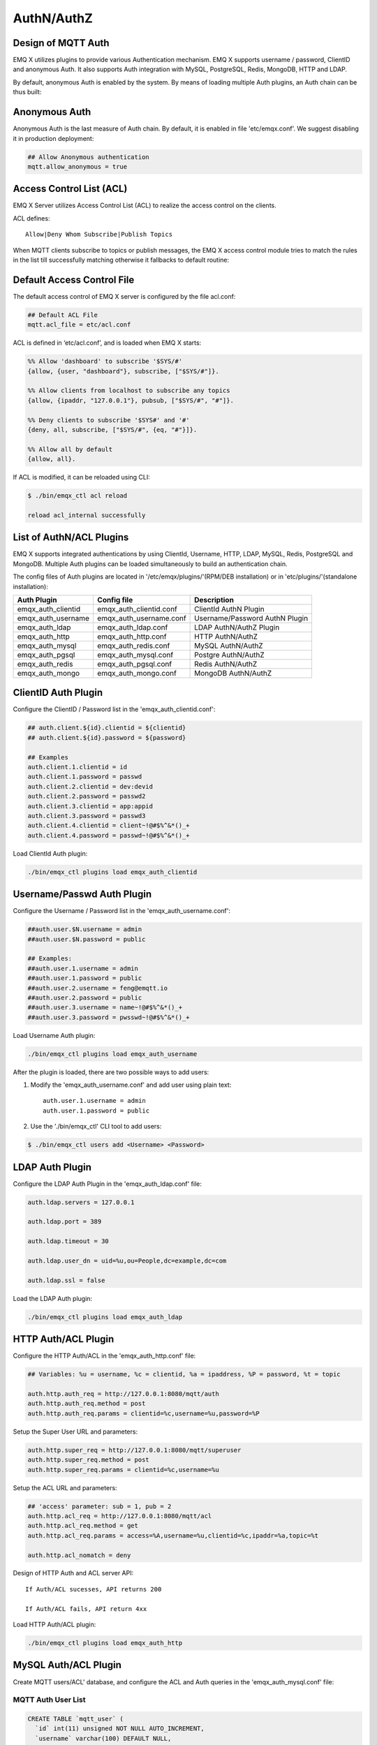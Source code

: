 
.. _authentication:

===========
AuthN/AuthZ
===========

--------------------
Design of MQTT Auth
--------------------

EMQ X utilizes plugins to provide various Authentication mechanism. EMQ X supports username / password, ClientID and anonymous Auth. It also supports Auth integration with MySQL, PostgreSQL, Redis, MongoDB, HTTP and LDAP.

By default, anonymous Auth is enabled by the system. By means of loading multiple Auth plugins, an Auth chain can be thus built:

.. image:: _static/images/7.png

---------------
Anonymous Auth
---------------

Anonymous Auth is the last measure of Auth chain. By default, it is enabled in file 'etc/emqx.conf'. We suggest disabling it in production deployment:

.. code-block:: properties

    ## Allow Anonymous authentication
    mqtt.allow_anonymous = true

-------------------------
Access Control List (ACL)
-------------------------

EMQ X Server utilizes Access Control List (ACL) to realize the access control on the clients.

ACL defines::

    Allow|Deny Whom Subscribe|Publish Topics

When MQTT clients subscribe to topics or publish messages, the EMQ X access control module tries to match the rules in the list till successfully matching otherwise it fallbacks to default routine:

.. image:: _static/images/6.png

---------------------------
Default Access Control File
---------------------------

The default access control of EMQ X server is configured by the file acl.conf:

.. code-block:: properties

    ## Default ACL File
    mqtt.acl_file = etc/acl.conf

ACL is defined in ‘etc/acl.conf’, and is loaded when EMQ X starts:

.. code-block:: erlang

    %% Allow 'dashboard' to subscribe '$SYS/#'
    {allow, {user, "dashboard"}, subscribe, ["$SYS/#"]}.

    %% Allow clients from localhost to subscribe any topics
    {allow, {ipaddr, "127.0.0.1"}, pubsub, ["$SYS/#", "#"]}.

    %% Deny clients to subscribe '$SYS#' and '#'
    {deny, all, subscribe, ["$SYS/#", {eq, "#"}]}.

    %% Allow all by default
    {allow, all}.

If ACL is modified, it can be reloaded using CLI:

.. code-block:: console

    $ ./bin/emqx_ctl acl reload

    reload acl_internal successfully

-------------------------
List of AuthN/ACL Plugins
-------------------------

EMQ X supports integrated authentications by using ClientId, Username, HTTP, LDAP, MySQL, Redis, PostgreSQL and MongoDB. Multiple Auth plugins can be loaded simultaneously to build an authentication chain.

The config files of Auth plugins are located in '/etc/emqx/plugins/'(RPM/DEB installation) or in 'etc/plugins/'(standalone installation):

+-------------------------+---------------------------+---------------------------------------+
| Auth Plugin             | Config file               | Description                           |
+=========================+===========================+=======================================+
| emqx_auth_clientid      | emqx_auth_clientid.conf   | ClientId AuthN Plugin                 |
+-------------------------+---------------------------+---------------------------------------+
| emqx_auth_username      | emqx_auth_username.conf   | Username/Password AuthN Plugin        |
+-------------------------+---------------------------+---------------------------------------+
| emqx_auth_ldap          | emqx_auth_ldap.conf       | LDAP AuthN/AuthZ Plugin               |
+-------------------------+---------------------------+---------------------------------------+
| emqx_auth_http          | emqx_auth_http.conf       | HTTP AuthN/AuthZ                      |
+-------------------------+---------------------------+---------------------------------------+
| emqx_auth_mysql         | emqx_auth_redis.conf      | MySQL AuthN/AuthZ                     |
+-------------------------+---------------------------+---------------------------------------+
| emqx_auth_pgsql         | emqx_auth_mysql.conf      | Postgre AuthN/AuthZ                   |
+-------------------------+---------------------------+---------------------------------------+
| emqx_auth_redis         | emqx_auth_pgsql.conf      | Redis AuthN/AuthZ                     |
+-------------------------+---------------------------+---------------------------------------+
| emqx_auth_mongo         | emqx_auth_mongo.conf      | MongoDB AuthN/AuthZ                   |
+-------------------------+---------------------------+---------------------------------------+

---------------------
ClientID Auth Plugin
---------------------

Configure the ClientID / Password list in the 'emqx_auth_clientid.conf':

.. code-block:: properties

    ## auth.client.${id}.clientid = ${clientid}
    ## auth.client.${id}.password = ${password}

    ## Examples
    auth.client.1.clientid = id
    auth.client.1.password = passwd
    auth.client.2.clientid = dev:devid
    auth.client.2.password = passwd2
    auth.client.3.clientid = app:appid
    auth.client.3.password = passwd3
    auth.client.4.clientid = client~!@#$%^&*()_+
    auth.client.4.password = passwd~!@#$%^&*()_+

Load ClientId Auth plugin:

.. code-block:: console

    ./bin/emqx_ctl plugins load emqx_auth_clientid

---------------------------
Username/Passwd Auth Plugin
---------------------------

Configure the Username / Password list in the 'emqx_auth_username.conf':

.. code-block:: properties

    ##auth.user.$N.username = admin
    ##auth.user.$N.password = public

    ## Examples:
    ##auth.user.1.username = admin
    ##auth.user.1.password = public
    ##auth.user.2.username = feng@emqtt.io
    ##auth.user.2.password = public
    ##auth.user.3.username = name~!@#$%^&*()_+
    ##auth.user.3.password = pwsswd~!@#$%^&*()_+

Load Username Auth plugin:

.. code-block:: console

    ./bin/emqx_ctl plugins load emqx_auth_username

After the plugin is loaded, there are two possible ways to add users:

1. Modify the 'emqx_auth_username.conf' and add user using plain text::

    auth.user.1.username = admin
    auth.user.1.password = public

2. Use the './bin/emqx_ctl' CLI tool to add users:

.. code-block:: console

   $ ./bin/emqx_ctl users add <Username> <Password>

-----------------
LDAP Auth Plugin
-----------------

Configure the LDAP Auth Plugin in the 'emqx_auth_ldap.conf' file:

.. code-block:: properties

    auth.ldap.servers = 127.0.0.1

    auth.ldap.port = 389

    auth.ldap.timeout = 30

    auth.ldap.user_dn = uid=%u,ou=People,dc=example,dc=com

    auth.ldap.ssl = false

Load the LDAP Auth plugin:

.. code-block:: console

    ./bin/emqx_ctl plugins load emqx_auth_ldap

---------------------
HTTP Auth/ACL Plugin
---------------------

Configure the HTTP Auth/ACL in the 'emqx_auth_http.conf' file: 

.. code-block:: properties

    ## Variables: %u = username, %c = clientid, %a = ipaddress, %P = password, %t = topic

    auth.http.auth_req = http://127.0.0.1:8080/mqtt/auth
    auth.http.auth_req.method = post
    auth.http.auth_req.params = clientid=%c,username=%u,password=%P

Setup the Super User URL and parameters:

.. code-block:: properties

    auth.http.super_req = http://127.0.0.1:8080/mqtt/superuser
    auth.http.super_req.method = post
    auth.http.super_req.params = clientid=%c,username=%u

Setup the ACL URL and parameters:

.. code-block:: properties

    ## 'access' parameter: sub = 1, pub = 2
    auth.http.acl_req = http://127.0.0.1:8080/mqtt/acl
    auth.http.acl_req.method = get
    auth.http.acl_req.params = access=%A,username=%u,clientid=%c,ipaddr=%a,topic=%t

    auth.http.acl_nomatch = deny

Design of HTTP Auth and ACL server API::

    If Auth/ACL sucesses, API returns 200

    If Auth/ACL fails, API return 4xx

Load HTTP Auth/ACL plugin:

.. code-block:: console

    ./bin/emqx_ctl plugins load emqx_auth_http

---------------------
MySQL Auth/ACL Plugin
---------------------

Create MQTT users/ACL' database, and configure the ACL and Auth queries in the 'emqx_auth_mysql.conf' file:

MQTT Auth User List
-------------------

.. code-block:: sql

    CREATE TABLE `mqtt_user` (
      `id` int(11) unsigned NOT NULL AUTO_INCREMENT,
      `username` varchar(100) DEFAULT NULL,
      `password` varchar(100) DEFAULT NULL,
      `salt` varchar(40) DEFAULT NULL,
      `is_superuser` tinyint(1) DEFAULT 0,
      `created` datetime DEFAULT NULL,
      PRIMARY KEY (`id`),
      UNIQUE KEY `mqtt_username` (`username`)
    ) ENGINE=MyISAM DEFAULT CHARSET=utf8;

.. NOTE:: User can define the user list table and configure it in the 'authquery' statement.

MQTT Access Control List
------------------------

.. code-block:: sql

    CREATE TABLE `mqtt_acl` (
      `id` int(11) unsigned NOT NULL AUTO_INCREMENT,
      `allow` int(1) DEFAULT NULL COMMENT '0: deny, 1: allow',
      `ipaddr` varchar(60) DEFAULT NULL COMMENT 'IpAddress',
      `username` varchar(100) DEFAULT NULL COMMENT 'Username',
      `clientid` varchar(100) DEFAULT NULL COMMENT 'ClientId',
      `access` int(2) NOT NULL COMMENT '1: subscribe, 2: publish, 3: pubsub',
      `topic` varchar(100) NOT NULL DEFAULT '' COMMENT 'Topic Filter',
      PRIMARY KEY (`id`)
    ) ENGINE=InnoDB DEFAULT CHARSET=utf8;

    INSERT INTO `mqtt_acl` (`id`, `allow`, `ipaddr`, `username`, `clientid`, `access`, `topic`)
    VALUES
        (1,1,NULL,'$all',NULL,2,'#'),
        (2,0,NULL,'$all',NULL,1,'$SYS/#'),
        (3,0,NULL,'$all',NULL,1,'eq #'),
        (5,1,'127.0.0.1',NULL,NULL,2,'$SYS/#'),
        (6,1,'127.0.0.1',NULL,NULL,2,'#'),
        (7,1,NULL,'dashboard',NULL,1,'$SYS/#');

MySQL Server Address
--------------------

.. code-block:: properties

    ## Mysql Server 3306, 127.0.0.1:3306, localhost:3306
    auth.mysql.server = 127.0.0.1:3306

    ## Mysql Pool Size
    auth.mysql.pool = 8

    ## Mysql Username
    ## auth.mysql.username = 

    ## Mysql Password
    ## auth.mysql.password = 

    ## Mysql Database
    auth.mysql.database = mqtt

Configure MySQL Auth Query Statement
------------------------------------

.. code-block:: properties

    ## Variables: %u = username, %c = clientid

    ## Authentication Query: select password only
    auth.mysql.auth_query = select password from mqtt_user where username = '%u' limit 1

    ## Password hash: plain, md5, sha, sha256, pbkdf2
    auth.mysql.password_hash = sha256

    ## sha256 with salt prefix
    ## auth.mysql.password_hash = salt sha256

    ## sha256 with salt suffix
    ## auth.mysql.password_hash = sha256 salt

    ## %% Superuser Query
    auth.mysql.super_query = select is_superuser from mqtt_user where username = '%u' limit 1

Configure MySQL ACL Query Statement
-----------------------------------

.. code-block:: properties

    ## ACL Query Command
    auth.mysql.acl_query = select allow, ipaddr, username, clientid, access, topic from mqtt_acl where ipaddr = '%a' or username = '%u' or username = '$all' or clientid = '%c'

    ## ACL nomatch
    auth.mysql.acl_nomatch = deny

Load MySQL Auth Plugin
----------------------

.. code-block:: console

    ./bin/emqx_ctl plugins load emqx_auth_mysql

--------------------------
PostgreSQL Auth/ACL Plugin
--------------------------

Create MQTT users' ACL tables, and configure Auth, ACL queries in the 'emqx_auth_pgsql.conf' file:

Postgre MQTT User Table
-----------------------

.. code-block:: sql

    CREATE TABLE mqtt_user (
      id SERIAL primary key,
      is_superuser boolean,
      username character varying(100),
      password character varying(100),
      salt character varying(40)
    );

.. NOTE:: User can define the user list table and configure it in the 'authquery' statement.

Postgre MQTT ACL Table
----------------------

.. code-block:: sql

    CREATE TABLE mqtt_acl (
      id SERIAL primary key,
      allow integer,
      ipaddr character varying(60),
      username character varying(100),
      clientid character varying(100),
      access  integer,
      topic character varying(100)
    );

    INSERT INTO mqtt_acl (id, allow, ipaddr, username, clientid, access, topic)
    VALUES
        (1,1,NULL,'$all',NULL,2,'#'),
        (2,0,NULL,'$all',NULL,1,'$SYS/#'),
        (3,0,NULL,'$all',NULL,1,'eq #'),
        (5,1,'127.0.0.1',NULL,NULL,2,'$SYS/#'),
        (6,1,'127.0.0.1',NULL,NULL,2,'#'),
        (7,1,NULL,'dashboard',NULL,1,'$SYS/#');

Postgre Server Address
----------------------

.. code-block:: properties

    ## Postgre Server
    auth.pgsql.server = 127.0.0.1:5432

    auth.pgsql.pool = 8

    auth.pgsql.username = root

    #auth.pgsql.password = 

    auth.pgsql.database = mqtt

    auth.pgsql.encoding = utf8

    auth.pgsql.ssl = false

Configure PostgreSQL Auth Query Statement
-----------------------------------------

.. code-block:: properties

    ## Variables: %u = username, %c = clientid, %a = ipaddress

    ## Authentication Query: select password only
    auth.pgsql.auth_query = select password from mqtt_user where username = '%u' limit 1

    ## Password hash: plain, md5, sha, sha256, pbkdf2
    auth.pgsql.password_hash = sha256

    ## sha256 with salt prefix
    ## auth.pgsql.password_hash = salt sha256

    ## sha256 with salt suffix
    ## auth.pgsql.password_hash = sha256 salt

    ## Superuser Query
    auth.pgsql.super_query = select is_superuser from mqtt_user where username = '%u' limit 1

Configure PostgreSQL ACL Query Statement
----------------------------------------

.. code-block:: properties

    ## ACL Query. Comment this query, the acl will be disabled.
    auth.pgsql.acl_query = select allow, ipaddr, username, clientid, access, topic from mqtt_acl where ipaddr = '%a' or username = '%u' or username = '$all' or clientid = '%c'

    ## If no rules matched, return...
    auth.pgsql.acl_nomatch = deny

Load Postgre Auth Plugin
------------------------

.. code-block:: bash

    ./bin/emqx_ctl plugins load emqx_auth_pgsql

---------------------
Redis/ACL Auth Plugin
---------------------

Config file: 'emqx_auth_redis.conf':

Redis Server Address 
--------------------

.. code-block:: properties

    ## Redis Server
    auth.redis.server = 127.0.0.1:6379

    ## Redis Pool Size
    auth.redis.pool = 8

    ## Redis Database
    auth.redis.database = 0

    ## Redis Password
    ## auth.redis.password =

Configure Auth Query Command
----------------------------

.. code-block:: properties

    ## Variables: %u = username, %c = clientid

    ## Authentication Query Command
    auth.redis.auth_cmd = HGET mqtt_user:%u password

    ## Password hash: plain, md5, sha, sha256, pbkdf2
    auth.redis.passwd.hash = sha256

    ## Superuser Query Command
    auth.redis.super_cmd = HGET mqtt_user:%u is_superuser

Configure ACL Query Command
---------------------------

.. code-block:: properties

    ## ACL Query Command
    auth.redis.acl_cmd = HGETALL mqtt_acl:%u

    ## ACL nomatch
    auth.redis.acl_nomatch = deny

Redis Authed Users Hash
-----------------------

By default, Hash is used to store Authed users::

    HSET mqtt_user:<username> is_superuser 1
    HSET mqtt_user:<username> password "passwd"

Redis ACL Rules Hash
--------------------

By default, Hash is used to store ACL rules::

    HSET mqtt_acl:<username> topic1 1
    HSET mqtt_acl:<username> topic2 2
    HSET mqtt_acl:<username> topic3 3

.. NOTE:: 1: subscribe, 2: publish, 3: pubsub

Load Redis Auth Plugin
----------------------

.. code-block:: bash

    ./bin/emqx_ctl plugins load emqx_auth_redis

-----------------------
MongoDB Auth/ACL Plugin
-----------------------

Configure MongoDB, MQTT users and ACL Collection in the 'emqx_auth_mongo.conf' file:

MongoDB Server
--------------

.. code-block:: properties

    ## Mongo Server
    auth.mongo.server = 127.0.0.1:27017

    ## Mongo Pool Size
    auth.mongo.pool = 8

    ## Mongo User
    ## auth.mongo.user = 

    ## Mongo Password
    ## auth.mongo.password = 

    ## Mongo Database
    auth.mongo.database = mqtt

Configure Auth Query Collection
-------------------------------

.. code-block:: properties

    ## authquery
    auth.mongo.authquery.collection = mqtt_user

    auth.mongo.authquery.password_field = password

    auth.mongo.authquery.password_hash = sha256

    auth.mongo.authquery.selector = username=%u

    ## superquery
    auth.mongo.superquery.collection = mqtt_user

    auth.mongo.superquery.super_field = is_superuser

    auth.mongo.superquery.selector = username=%u

    ## acl_query
    auth.mongo.acl_query.collection = mqtt_user

    auth.mongo.acl_query.selector = username=%u

    ## acl_nomatch
    auth.mongo.acl_nomatch = deny

Configure ACL Query Collection
------------------------------

.. code-block:: properties

    ## aclquery
    auth.mongo.aclquery.collection = mqtt_acl

    auth.mongo.aclquery.selector = username=%u

    ## acl_nomatch
    auth.mongo.acl_nomatch = deny

MongoDB Database
----------------

.. code-block:: console

    use mqtt
    db.createCollection("mqtt_user")
    db.createCollection("mqtt_acl")
    db.mqtt_user.ensureIndex({"username":1})

.. NOTE:: The DB name and Collection name are free of choice

Example of a MongoDB User Collection 
------------------------------------

.. code-block:: javascript

    {
        username: "user",
        password: "password hash",
        is_superuser: boolean (true, false),
        created: "datetime"
    }

    db.mqtt_user.insert({username: "test", password: "password hash", is_superuser: false})
    db.mqtt_user:insert({username: "root", is_superuser: true})

Example of a MongoDB ACL Collection
------------------------------------

.. code-block:: javascript

    {
        username: "username",
        clientid: "clientid",
        publish: ["topic1", "topic2", ...],
        subscribe: ["subtop1", "subtop2", ...],
        pubsub: ["topic/#", "topic1", ...]
    }

    db.mqtt_acl.insert({username: "test", publish: ["t/1", "t/2"], subscribe: ["user/%u", "client/%c"]})
    db.mqtt_acl.insert({username: "admin", pubsub: ["#"]})

Load Mognodb Auth Plugin
-------------------------

.. code-block:: bash

    ./bin/emqx_ctl plugins load emqx_auth_mongo

.. _recon: http://ferd.github.io/recon/

